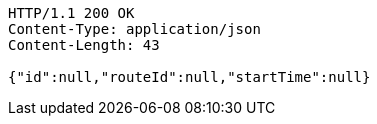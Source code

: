 [source,http,options="nowrap"]
----
HTTP/1.1 200 OK
Content-Type: application/json
Content-Length: 43

{"id":null,"routeId":null,"startTime":null}
----